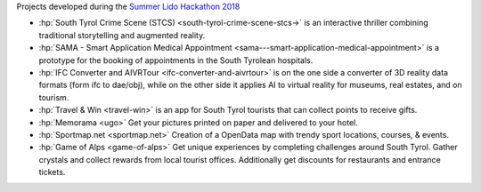 Projects developed during the `Summer Lido Hackathon 2018
<https://hackathon.bz.it/edition/summer-2018>`_
    
* :hp:`South Tyrol Crime Scene (STCS) <south-tyrol-crime-scene-stcs->`
  is an interactive thriller combining traditional storytelling and
  augmented reality.
	
* :hp:`SAMA - Smart Application Medical Appointment
  <sama---smart-application-medical-appointment>` is a prototype for
  the booking of appointments in the South Tyrolean hospitals.

* :hp:`IFC Converter and AIVRTour <ifc-converter-and-aivrtour>` is on
  the one side a converter of 3D reality data formats (form ifc to
  dae/obj), while on the other side it applies AI to virtual reality
  for museums, real estates, and on tourism.

* :hp:`Travel & Win <travel-win>` is an app for South Tyrol tourists
  that can collect points to receive gifts.

* :hp:`Memorama <ugo>` Get your pictures printed on paper and
  delivered to your hotel.

* :hp:`Sportmap.net <sportmap.net>` Creation of a OpenData map with
  trendy sport locations, courses, & events.

* :hp:`Game of Alps <game-of-alps>` Get unique experiences by
  completing challenges around South Tyrol. Gather crystals and
  collect rewards from local tourist offices. Additionally get
  discounts for restaurants and entrance tickets.
